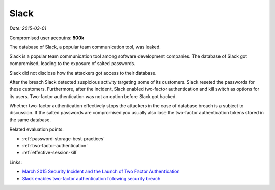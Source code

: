 
.. This is a generated file from data/. DO NOT EDIT.

.. _slack:

Slack
==============================================================

*Date: 2015-03-01*


Compromised user accoutns: **500k**





The database of Slack, a popular team communication tool, was leaked.

Slack is a popular team communication tool among software development companies. The database of Slack got compromised, leading to the exposure of salted passwords.

Slack did not disclose how the attackers got access to their database.

After the breach Slack detected suspicious activity targeting some of its customers. Slack reseted the passwords for these customers. Furthermore, after the incident, Slack enabled two-factor authentication and kill switch as options for its users. Two-factor authentication was not an option before Slack got hacked.

Whether two-factor authentication effectively stops the attackers in the case of database breach is a subject to discussion. If the salted passwords are compromised you usually also lose the two-factor authentication tokens stored in the same database.



Related evaluation points:

- :ref:`password-storage-best-practices`

- :ref:`two-factor-authentication`

- :ref:`effective-session-kill`





Links:

- `March 2015 Security Incident and the Launch of Two Factor Authentication <http://slackhq.com/post/114696167740/march-2015-security-incident-and-launch-of-2fa>`_

- `Slack enables two-factor authentication following security breach <http://www.theverge.com/2015/3/27/8301031/slack-office-app-two-factor-authentication-secure>`_

